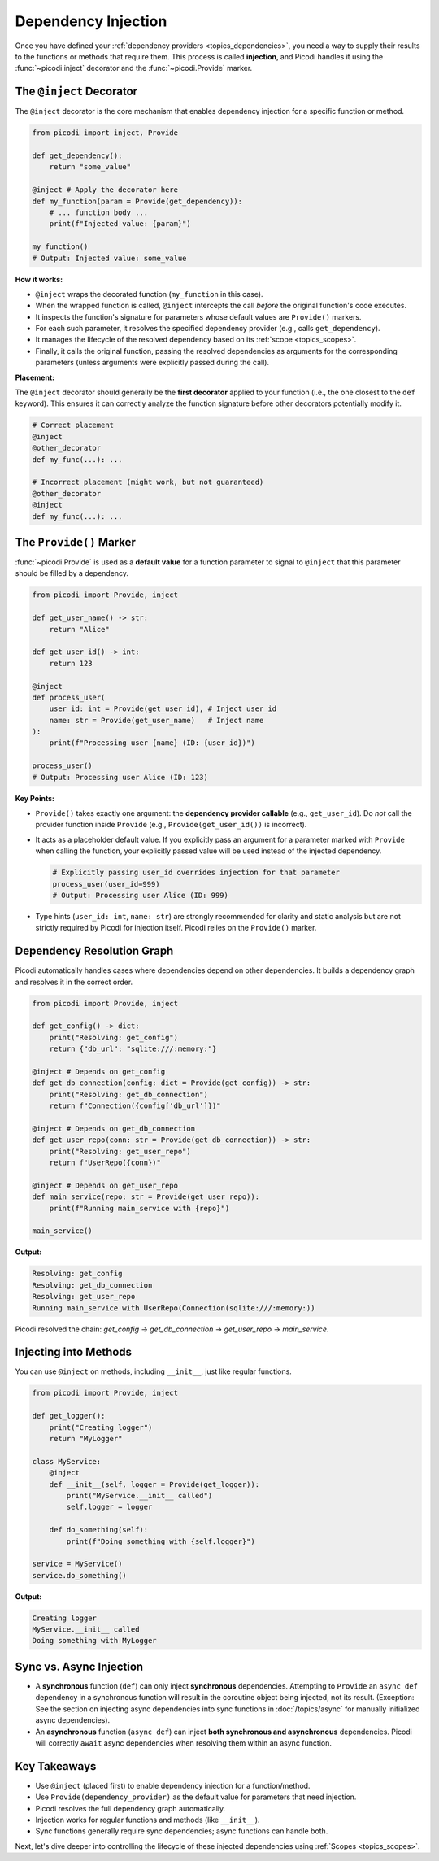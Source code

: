 .. _topics_injection:

####################
Dependency Injection
####################

Once you have defined your :ref:`dependency providers <topics_dependencies>`, you need a way to supply their results to the functions or methods that require them. This process is called **injection**, and Picodi handles it using the :func:`~picodi.inject` decorator and the :func:`~picodi.Provide` marker.

***************************
The ``@inject`` Decorator
***************************

The ``@inject`` decorator is the core mechanism that enables dependency injection for a specific function or method.

.. code-block:: python

    from picodi import inject, Provide

    def get_dependency():
        return "some_value"

    @inject # Apply the decorator here
    def my_function(param = Provide(get_dependency)):
        # ... function body ...
        print(f"Injected value: {param}")

    my_function()
    # Output: Injected value: some_value

**How it works:**

*   ``@inject`` wraps the decorated function (``my_function`` in this case).
*   When the wrapped function is called, ``@inject`` intercepts the call *before* the original function's code executes.
*   It inspects the function's signature for parameters whose default values are ``Provide()`` markers.
*   For each such parameter, it resolves the specified dependency provider (e.g., calls ``get_dependency``).
*   It manages the lifecycle of the resolved dependency based on its :ref:`scope <topics_scopes>`.
*   Finally, it calls the original function, passing the resolved dependencies as arguments for the corresponding parameters (unless arguments were explicitly passed during the call).

**Placement:**

The ``@inject`` decorator should generally be the **first decorator** applied to your function (i.e., the one closest to the ``def`` keyword). This ensures it can correctly analyze the function signature before other decorators potentially modify it.

.. code-block:: python

    # Correct placement
    @inject
    @other_decorator
    def my_func(...): ...

    # Incorrect placement (might work, but not guaranteed)
    @other_decorator
    @inject
    def my_func(...): ...

***************************
The ``Provide()`` Marker
***************************

:func:`~picodi.Provide` is used as a **default value** for a function parameter to signal to ``@inject`` that this parameter should be filled by a dependency.

.. code-block:: python

    from picodi import Provide, inject

    def get_user_name() -> str:
        return "Alice"

    def get_user_id() -> int:
        return 123

    @inject
    def process_user(
        user_id: int = Provide(get_user_id), # Inject user_id
        name: str = Provide(get_user_name)   # Inject name
    ):
        print(f"Processing user {name} (ID: {user_id})")

    process_user()
    # Output: Processing user Alice (ID: 123)

**Key Points:**

*   ``Provide()`` takes exactly one argument: the **dependency provider callable** (e.g., ``get_user_id``). Do *not* call the provider function inside ``Provide`` (e.g., ``Provide(get_user_id())`` is incorrect).
*   It acts as a placeholder default value. If you explicitly pass an argument for a parameter marked with ``Provide`` when calling the function, your explicitly passed value will be used instead of the injected dependency.

    .. code-block:: python

        # Explicitly passing user_id overrides injection for that parameter
        process_user(user_id=999)
        # Output: Processing user Alice (ID: 999)

*   Type hints (``user_id: int``, ``name: str``) are strongly recommended for clarity and static analysis but are not strictly required by Picodi for injection itself. Picodi relies on the ``Provide()`` marker.

********************************
Dependency Resolution Graph
********************************

Picodi automatically handles cases where dependencies depend on other dependencies. It builds a dependency graph and resolves it in the correct order.

.. code-block:: python

    from picodi import Provide, inject

    def get_config() -> dict:
        print("Resolving: get_config")
        return {"db_url": "sqlite:///:memory:"}

    @inject # Depends on get_config
    def get_db_connection(config: dict = Provide(get_config)) -> str:
        print("Resolving: get_db_connection")
        return f"Connection({config['db_url']})"

    @inject # Depends on get_db_connection
    def get_user_repo(conn: str = Provide(get_db_connection)) -> str:
        print("Resolving: get_user_repo")
        return f"UserRepo({conn})"

    @inject # Depends on get_user_repo
    def main_service(repo: str = Provide(get_user_repo)):
        print(f"Running main_service with {repo}")

    main_service()

**Output:**

.. code-block:: text

    Resolving: get_config
    Resolving: get_db_connection
    Resolving: get_user_repo
    Running main_service with UserRepo(Connection(sqlite:///:memory:))

Picodi resolved the chain: `get_config` -> `get_db_connection` -> `get_user_repo` -> `main_service`.

********************************
Injecting into Methods
********************************

You can use ``@inject`` on methods, including ``__init__``, just like regular functions.

.. code-block:: python

    from picodi import Provide, inject

    def get_logger():
        print("Creating logger")
        return "MyLogger"

    class MyService:
        @inject
        def __init__(self, logger = Provide(get_logger)):
            print("MyService.__init__ called")
            self.logger = logger

        def do_something(self):
            print(f"Doing something with {self.logger}")

    service = MyService()
    service.do_something()

**Output:**

.. code-block:: text

    Creating logger
    MyService.__init__ called
    Doing something with MyLogger

********************************
Sync vs. Async Injection
********************************

*   A **synchronous** function (``def``) can only inject **synchronous** dependencies. Attempting to ``Provide`` an ``async def`` dependency in a synchronous function will result in the coroutine object being injected, not its result. (Exception: See the section on injecting async dependencies into sync functions in :doc:`/topics/async` for manually initialized async dependencies).
*   An **asynchronous** function (``async def``) can inject **both synchronous and asynchronous** dependencies. Picodi will correctly ``await`` async dependencies when resolving them within an async function.

****************
Key Takeaways
****************

*   Use ``@inject`` (placed first) to enable dependency injection for a function/method.
*   Use ``Provide(dependency_provider)`` as the default value for parameters that need injection.
*   Picodi resolves the full dependency graph automatically.
*   Injection works for regular functions and methods (like ``__init__``).
*   Sync functions generally require sync dependencies; async functions can handle both.

Next, let's dive deeper into controlling the lifecycle of these injected dependencies using :ref:`Scopes <topics_scopes>`.
